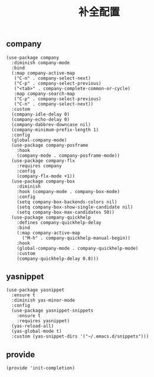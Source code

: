 #+TITLE:  补全配置
#+AUTHOR: 孙建康（rising.lambda）
#+EMAIL:  rising.lambda@gmail.com

#+DESCRIPTION: A literate programming version of my Emacs Initialization script, loaded by the .emacs file.
#+PROPERTY:    header-args        :results silent   :eval no-export   :comments org
#+PROPERTY:    header-args        :mkdirp yes
#+PROPERTY:    header-args:elisp  :tangle "~/.emacs.d/lisp/init-completion.el"
#+PROPERTY:    header-args:shell  :tangle no
#+OPTIONS:     num:nil toc:nil todo:nil tasks:nil tags:nil
#+OPTIONS:     skip:nil author:nil email:nil creator:nil timestamp:nil
#+INFOJS_OPT:  view:nil toc:nil ltoc:t mouse:underline buttons:0 path:http://orgmode.org/org-info.js

** company
#+BEGIN_SRC elisp
(use-package company
  :diminish company-mode
  :bind
  (:map company-active-map
   ("C-n" . company-select-next)
   ("C-p" . company-select-previous)
   ("<tab>" . company-complete-common-or-cycle)
   :map company-search-map
   ("C-p" . company-select-previous)
   ("C-n" . company-select-next))
  :custom
  (company-idle-delay 0)
  (company-echo-delay 0)
  (company-dabbrev-downcase nil)
  (company-minimum-prefix-length 1)
  :config
  (global-company-mode)
  (use-package company-posframe
    :hook
    (company-mode . company-posframe-mode))
  (use-package company-flx
    :requires company
    :config
    (company-flx-mode +1))
  (use-package company-box
    :diminish
    :hook (company-mode . company-box-mode)
    :config
    (setq company-box-backends-colors nil)
    (setq company-box-show-single-candidate nil)
    (setq company-box-max-candidates 50))
  (use-package company-quickhelp
    :defines company-quickhelp-delay
    :bind
    (:map company-active-map
      ("M-h" . company-quickhelp-manual-begin))
    :hook
    (global-company-mode . company-quickhelp-mode)
    :custom
    (company-quickhelp-delay 0.8)))
#+END_SRC

** yasnippet

#+BEGIN_SRC elisp
(use-package yasnippet
  :ensure t
  :diminish yas-minor-mode
  :config
  (use-package yasnippet-snippets
    :ensure t
    :requires yasnippet)
  (yas-reload-all)
  (yas-global-mode t)
  :custom (yas-snippet-dirs '("~/.emacs.d/snippets")))
#+END_SRC

** provide
#+BEGIN_SRC elisp
(provide 'init-completion)
#+END_SRC

